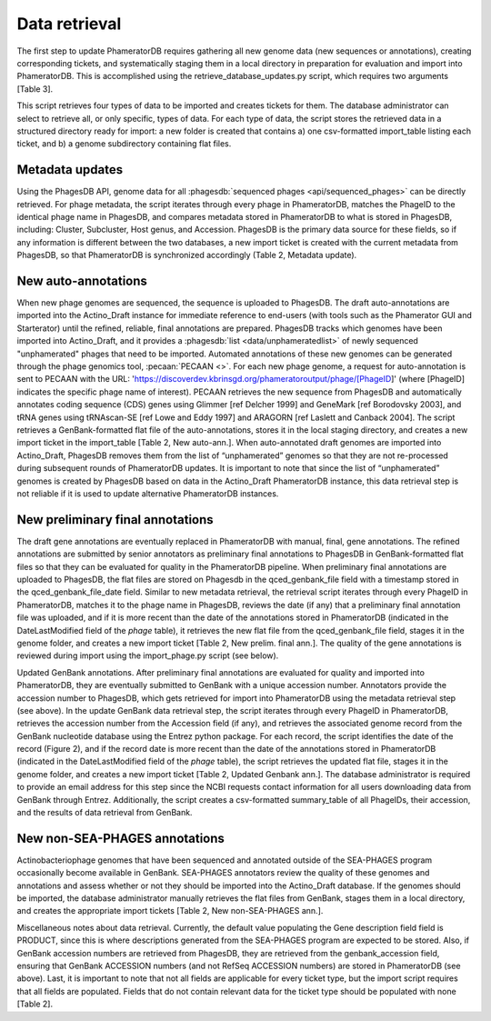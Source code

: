 Data retrieval
==============



The first step to update PhameratorDB requires gathering all new genome data (new sequences or annotations), creating corresponding tickets, and systematically staging them in a local directory in preparation for evaluation and import into PhameratorDB. This is accomplished using the retrieve_database_updates.py script, which requires two arguments [Table 3].

.. TODO insert table describing how to use script



This script retrieves four types of data to be imported and creates tickets for them. The database administrator can select to retrieve all, or only specific, types of data. For each type of data, the script stores the retrieved data in a structured directory ready for import: a new folder is created that contains a) one csv-formatted import_table listing each ticket, and b) a genome subdirectory containing flat files.


Metadata updates
----------------



Using the PhagesDB API, genome data for all :phagesdb:`sequenced phages <api/sequenced_phages>` can be directly retrieved. For phage metadata, the script iterates through every phage in PhameratorDB, matches the PhageID to the identical phage name in PhagesDB, and compares metadata stored in PhameratorDB to what is stored in PhagesDB, including: Cluster, Subcluster, Host genus, and Accession. PhagesDB is the primary data source for these fields, so if any information is different between the two databases, a new import ticket is created with the current metadata from PhagesDB, so that PhameratorDB is synchronized accordingly (Table 2, Metadata update).



New auto-annotations
--------------------

When new phage genomes are sequenced, the sequence is uploaded to PhagesDB. The draft auto-annotations are imported into the Actino_Draft instance for immediate reference to end-users (with tools such as the Phamerator GUI and Starterator) until the refined, reliable, final annotations are prepared. PhagesDB tracks which genomes have been imported into Actino_Draft, and it provides a :phagesdb:`list <data/unphameratedlist>` of newly sequenced "unphamerated" phages that need to be imported. Automated annotations of these new genomes can be generated through the phage genomics tool, :pecaan:`PECAAN <>`. For each new phage genome, a request for auto-annotation is sent to PECAAN with the URL: 'https://discoverdev.kbrinsgd.org/phameratoroutput/phage/[PhageID]' (where [PhageID] indicates the specific phage name of interest). PECAAN retrieves the new sequence from PhagesDB and automatically annotates coding sequence (CDS) genes using Glimmer [ref Delcher 1999] and GeneMark [ref Borodovsky 2003], and tRNA genes using tRNAscan-SE [ref Lowe and Eddy 1997] and ARAGORN [ref Laslett and Canback 2004]. The script retrieves a GenBank-formatted flat file of the auto-annotations, stores it in the local staging directory, and creates a new import ticket in the import_table [Table 2, New auto-ann.]. When auto-annotated draft genomes are imported into Actino_Draft, PhagesDB removes them from the list of “unphamerated” genomes so that they are not re-processed during subsequent rounds of PhameratorDB updates. It is important to note that since the list of “unphamerated” genomes is created by PhagesDB based on data in the Actino_Draft PhameratorDB instance, this data retrieval step is not reliable if it is used to update alternative PhameratorDB instances.


New preliminary final annotations
---------------------------------

The draft gene annotations are eventually replaced in PhameratorDB with manual, final, gene annotations. The refined annotations are submitted by senior annotators as preliminary final annotations to PhagesDB in GenBank-formatted flat files so that they can be evaluated for quality in the PhameratorDB pipeline. When preliminary final annotations are uploaded to PhagesDB, the flat files are stored on Phagesdb in the qced_genbank_file field with a timestamp stored in the qced_genbank_file_date field. Similar to new metadata retrieval, the retrieval script iterates through every PhageID in PhameratorDB, matches it to the phage name in PhagesDB, reviews the date (if any) that a preliminary final annotation file was uploaded, and if it is more recent than the date of the annotations stored in PhameratorDB (indicated in the DateLastModified field of the *phage* table), it retrieves the new flat file from the qced_genbank_file field, stages it in the genome folder, and creates a new import ticket [Table 2, New prelim. final ann.]. The quality of the gene annotations is reviewed during import using the import_phage.py script (see below).

Updated GenBank annotations. After preliminary final annotations are evaluated for quality and imported into PhameratorDB, they are eventually submitted to GenBank with a unique accession number. Annotators provide the accession number to PhagesDB, which gets retrieved for import into PhameratorDB using the metadata retrieval step (see above). In the update GenBank data retrieval step, the script iterates through every PhageID in PhameratorDB, retrieves the accession number from the Accession field (if any), and retrieves the associated genome record from the GenBank nucleotide database using the Entrez python package. For each record, the script identifies the date of the record (Figure 2), and if the record date is more recent than the date of the annotations stored in PhameratorDB (indicated in the DateLastModified field of the *phage* table), the script retrieves the updated flat file, stages it in the genome folder, and creates a new import ticket [Table 2, Updated Genbank ann.]. The database administrator is required to provide an email address for this step since the NCBI requests contact information for all users downloading data from GenBank through Entrez. Additionally, the script creates a csv-formatted summary_table of all PhageIDs, their accession, and the results of data retrieval from GenBank.

New non-SEA-PHAGES annotations
------------------------------

Actinobacteriophage genomes that have been sequenced and annotated outside of the SEA-PHAGES program occasionally become available in GenBank. SEA-PHAGES annotators review the quality of these genomes and annotations and assess whether or not they should be imported into the Actino_Draft database. If the genomes should be imported, the database administrator manually retrieves the flat files from GenBank, stages them in a local directory, and creates the appropriate import tickets [Table 2, New non-SEA-PHAGES ann.].

Miscellaneous notes about data retrieval. Currently, the default value populating the Gene description field field is PRODUCT, since this is where descriptions generated from the SEA-PHAGES program are expected to be stored. Also, if GenBank accession numbers are retrieved from PhagesDB, they are retrieved from the genbank_accession field, ensuring that GenBank ACCESSION numbers (and not RefSeq ACCESSION numbers) are stored in PhameratorDB (see above). Last, it is important to note that not all fields are applicable for every ticket type, but the import script requires that all fields are populated. Fields that do not contain relevant data for the ticket type should be populated with none [Table 2].
